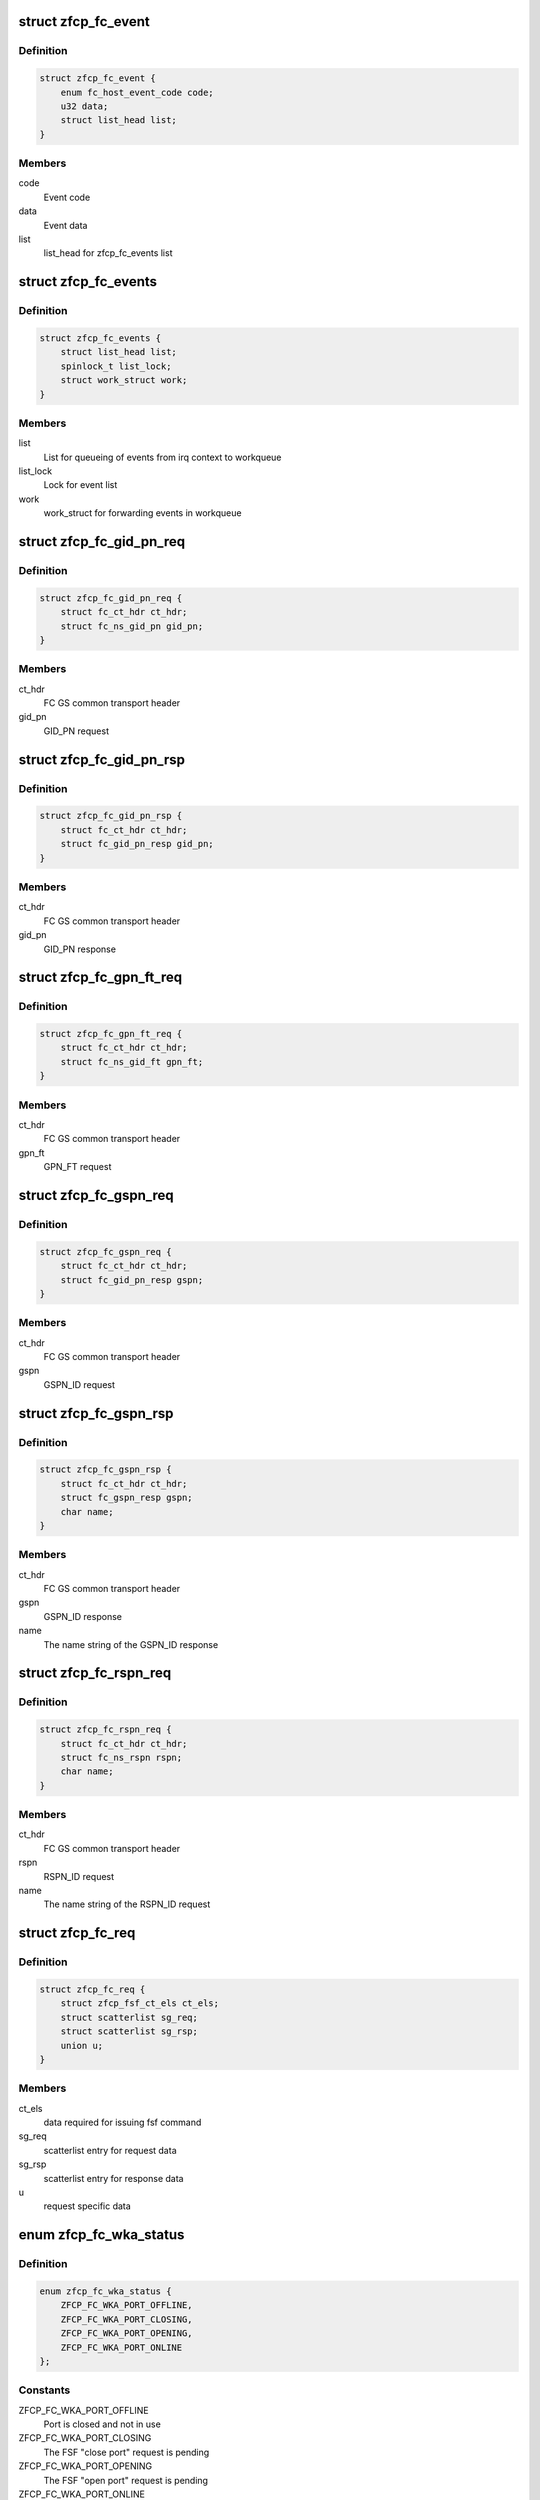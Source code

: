 .. -*- coding: utf-8; mode: rst -*-
.. src-file: drivers/s390/scsi/zfcp_fc.h

.. _`zfcp_fc_event`:

struct zfcp_fc_event
====================

.. c:type:: struct zfcp_fc_event

    FC HBAAPI event for internal queueing from irq context

.. _`zfcp_fc_event.definition`:

Definition
----------

.. code-block:: c

    struct zfcp_fc_event {
        enum fc_host_event_code code;
        u32 data;
        struct list_head list;
    }

.. _`zfcp_fc_event.members`:

Members
-------

code
    Event code

data
    Event data

list
    list_head for zfcp_fc_events list

.. _`zfcp_fc_events`:

struct zfcp_fc_events
=====================

.. c:type:: struct zfcp_fc_events

    Infrastructure for posting FC events from irq context

.. _`zfcp_fc_events.definition`:

Definition
----------

.. code-block:: c

    struct zfcp_fc_events {
        struct list_head list;
        spinlock_t list_lock;
        struct work_struct work;
    }

.. _`zfcp_fc_events.members`:

Members
-------

list
    List for queueing of events from irq context to workqueue

list_lock
    Lock for event list

work
    work_struct for forwarding events in workqueue

.. _`zfcp_fc_gid_pn_req`:

struct zfcp_fc_gid_pn_req
=========================

.. c:type:: struct zfcp_fc_gid_pn_req

    container for ct header plus gid_pn request

.. _`zfcp_fc_gid_pn_req.definition`:

Definition
----------

.. code-block:: c

    struct zfcp_fc_gid_pn_req {
        struct fc_ct_hdr ct_hdr;
        struct fc_ns_gid_pn gid_pn;
    }

.. _`zfcp_fc_gid_pn_req.members`:

Members
-------

ct_hdr
    FC GS common transport header

gid_pn
    GID_PN request

.. _`zfcp_fc_gid_pn_rsp`:

struct zfcp_fc_gid_pn_rsp
=========================

.. c:type:: struct zfcp_fc_gid_pn_rsp

    container for ct header plus gid_pn response

.. _`zfcp_fc_gid_pn_rsp.definition`:

Definition
----------

.. code-block:: c

    struct zfcp_fc_gid_pn_rsp {
        struct fc_ct_hdr ct_hdr;
        struct fc_gid_pn_resp gid_pn;
    }

.. _`zfcp_fc_gid_pn_rsp.members`:

Members
-------

ct_hdr
    FC GS common transport header

gid_pn
    GID_PN response

.. _`zfcp_fc_gpn_ft_req`:

struct zfcp_fc_gpn_ft_req
=========================

.. c:type:: struct zfcp_fc_gpn_ft_req

    container for ct header plus gpn_ft request

.. _`zfcp_fc_gpn_ft_req.definition`:

Definition
----------

.. code-block:: c

    struct zfcp_fc_gpn_ft_req {
        struct fc_ct_hdr ct_hdr;
        struct fc_ns_gid_ft gpn_ft;
    }

.. _`zfcp_fc_gpn_ft_req.members`:

Members
-------

ct_hdr
    FC GS common transport header

gpn_ft
    GPN_FT request

.. _`zfcp_fc_gspn_req`:

struct zfcp_fc_gspn_req
=======================

.. c:type:: struct zfcp_fc_gspn_req

    container for ct header plus GSPN_ID request

.. _`zfcp_fc_gspn_req.definition`:

Definition
----------

.. code-block:: c

    struct zfcp_fc_gspn_req {
        struct fc_ct_hdr ct_hdr;
        struct fc_gid_pn_resp gspn;
    }

.. _`zfcp_fc_gspn_req.members`:

Members
-------

ct_hdr
    FC GS common transport header

gspn
    GSPN_ID request

.. _`zfcp_fc_gspn_rsp`:

struct zfcp_fc_gspn_rsp
=======================

.. c:type:: struct zfcp_fc_gspn_rsp

    container for ct header plus GSPN_ID response

.. _`zfcp_fc_gspn_rsp.definition`:

Definition
----------

.. code-block:: c

    struct zfcp_fc_gspn_rsp {
        struct fc_ct_hdr ct_hdr;
        struct fc_gspn_resp gspn;
        char name;
    }

.. _`zfcp_fc_gspn_rsp.members`:

Members
-------

ct_hdr
    FC GS common transport header

gspn
    GSPN_ID response

name
    The name string of the GSPN_ID response

.. _`zfcp_fc_rspn_req`:

struct zfcp_fc_rspn_req
=======================

.. c:type:: struct zfcp_fc_rspn_req

    container for ct header plus RSPN_ID request

.. _`zfcp_fc_rspn_req.definition`:

Definition
----------

.. code-block:: c

    struct zfcp_fc_rspn_req {
        struct fc_ct_hdr ct_hdr;
        struct fc_ns_rspn rspn;
        char name;
    }

.. _`zfcp_fc_rspn_req.members`:

Members
-------

ct_hdr
    FC GS common transport header

rspn
    RSPN_ID request

name
    The name string of the RSPN_ID request

.. _`zfcp_fc_req`:

struct zfcp_fc_req
==================

.. c:type:: struct zfcp_fc_req

    Container for FC ELS and CT requests sent from zfcp

.. _`zfcp_fc_req.definition`:

Definition
----------

.. code-block:: c

    struct zfcp_fc_req {
        struct zfcp_fsf_ct_els ct_els;
        struct scatterlist sg_req;
        struct scatterlist sg_rsp;
        union u;
    }

.. _`zfcp_fc_req.members`:

Members
-------

ct_els
    data required for issuing fsf command

sg_req
    scatterlist entry for request data

sg_rsp
    scatterlist entry for response data

u
    request specific data

.. _`zfcp_fc_wka_status`:

enum zfcp_fc_wka_status
=======================

.. c:type:: enum zfcp_fc_wka_status

    FC WKA port status in zfcp

.. _`zfcp_fc_wka_status.definition`:

Definition
----------

.. code-block:: c

    enum zfcp_fc_wka_status {
        ZFCP_FC_WKA_PORT_OFFLINE,
        ZFCP_FC_WKA_PORT_CLOSING,
        ZFCP_FC_WKA_PORT_OPENING,
        ZFCP_FC_WKA_PORT_ONLINE
    };

.. _`zfcp_fc_wka_status.constants`:

Constants
---------

ZFCP_FC_WKA_PORT_OFFLINE
    Port is closed and not in use

ZFCP_FC_WKA_PORT_CLOSING
    The FSF "close port" request is pending

ZFCP_FC_WKA_PORT_OPENING
    The FSF "open port" request is pending

ZFCP_FC_WKA_PORT_ONLINE
    The port is open and the port handle is valid

.. _`zfcp_fc_wka_port`:

struct zfcp_fc_wka_port
=======================

.. c:type:: struct zfcp_fc_wka_port

    representation of well-known-address (WKA) FC port

.. _`zfcp_fc_wka_port.definition`:

Definition
----------

.. code-block:: c

    struct zfcp_fc_wka_port {
        struct zfcp_adapter *adapter;
        wait_queue_head_t completion_wq;
        enum zfcp_fc_wka_status status;
        atomic_t refcount;
        u32 d_id;
        u32 handle;
        struct mutex mutex;
        struct delayed_work work;
    }

.. _`zfcp_fc_wka_port.members`:

Members
-------

adapter
    Pointer to adapter structure this WKA port belongs to

completion_wq
    Wait for completion of open/close command

status
    Current status of WKA port

refcount
    Reference count to keep port open as long as it is in use

d_id
    FC destination id or well-known-address

handle
    FSF handle for the open WKA port

mutex
    Mutex used during opening/closing state changes

work
    For delaying the closing of the WKA port

.. _`zfcp_fc_wka_ports`:

struct zfcp_fc_wka_ports
========================

.. c:type:: struct zfcp_fc_wka_ports

    Data structures for FC generic services

.. _`zfcp_fc_wka_ports.definition`:

Definition
----------

.. code-block:: c

    struct zfcp_fc_wka_ports {
        struct zfcp_fc_wka_port ms;
        struct zfcp_fc_wka_port ts;
        struct zfcp_fc_wka_port ds;
        struct zfcp_fc_wka_port as;
    }

.. _`zfcp_fc_wka_ports.members`:

Members
-------

ms
    FC Management service

ts
    FC time service

ds
    FC directory service

as
    FC alias service

.. _`zfcp_fc_scsi_to_fcp`:

zfcp_fc_scsi_to_fcp
===================

.. c:function:: void zfcp_fc_scsi_to_fcp(struct fcp_cmnd *fcp, struct scsi_cmnd *scsi, u8 tm_flags)

    setup FCP command with data from scsi_cmnd

    :param struct fcp_cmnd \*fcp:
        fcp_cmnd to setup

    :param struct scsi_cmnd \*scsi:
        scsi_cmnd where to get LUN, task attributes/flags and CDB

    :param u8 tm_flags:
        *undescribed*

.. _`zfcp_fc_eval_fcp_rsp`:

zfcp_fc_eval_fcp_rsp
====================

.. c:function:: void zfcp_fc_eval_fcp_rsp(struct fcp_resp_with_ext *fcp_rsp, struct scsi_cmnd *scsi)

    evaluate FCP RSP IU and update scsi_cmnd accordingly

    :param struct fcp_resp_with_ext \*fcp_rsp:
        FCP RSP IU to evaluate

    :param struct scsi_cmnd \*scsi:
        SCSI command where to update status and sense buffer

.. This file was automatic generated / don't edit.


